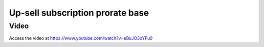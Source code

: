 .. _upsell_in_subscription:

.. meta::
   :description: Increase quantity (prorate base) in subscription during middle of the month - Upsell
   :keywords: Subscription, Upsell, Prorate Base

.. index::
   single: Up-sell subscription prorate base

=================================
Up-sell subscription prorate base
=================================

Video
-----
Access the video at https://www.youtube.com/watch?v=eBuJO3oYFu0

.. raw:: html

    <div style="text-align: center; margin-bottom: 2em;">
    <iframe width="100%" class="youtube-video" src="https://www.youtube.com/watch?v=eBuJO3oYFu0" frameborder="0" allow="autoplay; encrypted-media" allowfullscreen></iframe>
    </div>
